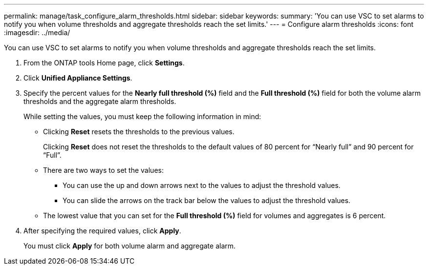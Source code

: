---
permalink: manage/task_configure_alarm_thresholds.html
sidebar: sidebar
keywords: 
summary: 'You can use VSC to set alarms to notify you when volume thresholds and aggregate thresholds reach the set limits.'
---
= Configure alarm thresholds
:icons: font
:imagesdir: ../media/

[.lead]
You can use VSC to set alarms to notify you when volume thresholds and aggregate thresholds reach the set limits.

. From the ONTAP tools Home page, click *Settings*.
. Click *Unified Appliance Settings*.
. Specify the percent values for the *Nearly full threshold (%)* field and the *Full threshold (%)* field for both the volume alarm thresholds and the aggregate alarm thresholds.
+
While setting the values, you must keep the following information in mind:

 ** Clicking *Reset* resets the thresholds to the previous values.
+
Clicking *Reset* does not reset the thresholds to the default values of 80 percent for "`Nearly full`" and 90 percent for "`Full`".

 ** There are two ways to set the values:
  *** You can use the up and down arrows next to the values to adjust the threshold values.
  *** You can slide the arrows on the track bar below the values to adjust the threshold values.
 ** The lowest value that you can set for the *Full threshold (%)* field for volumes and aggregates is 6 percent.

. After specifying the required values, click *Apply*.
+
You must click *Apply* for both volume alarm and aggregate alarm.
